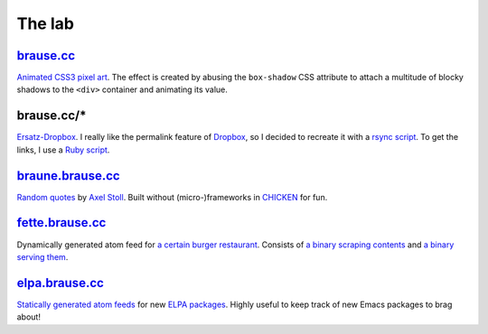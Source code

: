 The lab
=======

brause.cc_
----------

`Animated CSS3 pixel art`_.  The effect is created by abusing the
``box-shadow`` CSS attribute to attach a multitude of blocky shadows
to the ``<div>`` container and animating its value.

brause.cc/*
-----------

Ersatz-Dropbox_.  I really like the permalink feature of Dropbox_, so I
decided to recreate it with a `rsync script`_.  To get the links, I
use a `Ruby script`_.

braune.brause.cc_
-----------------

`Random quotes`_ by `Axel Stoll`_.  Built without (micro-)frameworks in
CHICKEN_ for fun.

fette.brause.cc_
----------------

Dynamically generated atom feed for `a certain burger restaurant`_.
Consists of `a binary scraping contents`_ and `a binary serving them`_.

elpa.brause.cc_
---------------

`Statically generated atom feeds`_ for new `ELPA packages`_.  Highly
useful to keep track of new Emacs packages to brag about!

.. _brause.cc: http://brause.cc/
.. _Animated CSS3 pixel art: https://github.com/wasamasa/brause.cc/blob/master/index.html
.. _Ersatz-Dropbox: http://brause.cc/dealwithit.jpg
.. _Dropbox: https://www.dropbox.com/
.. _rsync script: https://github.com/wasamasa/dotfiles/blob/master/home/wasa/bin/fallkiste
.. _Ruby script: https://github.com/wasamasa/dotfiles/blob/master/home/wasa/bin/permalink
.. _braune.brause.cc: http://braune.brause.cc/
.. _Random quotes: https://github.com/wasamasa/brause.cc/blob/master/stoll/stoll.scm
.. _Axel Stoll: https://en.wikipedia.org/wiki/Axel_Stoll
.. _CHICKEN: http://call-cc.org/
.. _fette.brause.cc: http://fette.brause.cc/
.. _a certain burger restaurant: http://fettekuh.de/
.. _a binary scraping contents: https://github.com/wasamasa/brause.cc/blob/master/kuh/kuh.scm
.. _a binary serving them: https://github.com/wasamasa/brause.cc/blob/master/kuh/fette.scm
.. _elpa.brause.cc: http://elpa.brause.cc/
.. _Statically generated atom feeds: https://github.com/wasamasa/brause.cc/blob/master/elpa/elpa.scm
.. _ELPA packages: https://github.com/wasamasa/brause.cc/blob/master/elpa/elpa.scm

